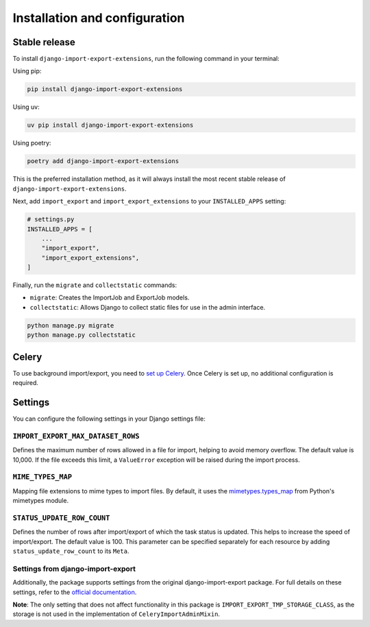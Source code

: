 .. highlight:: shell

==============================
Installation and configuration
==============================


Stable release
--------------

To install ``django-import-export-extensions``, run the following command in your terminal:

Using pip:

.. code-block:: shell

    pip install django-import-export-extensions

Using uv:

.. code-block:: shell

    uv pip install django-import-export-extensions

Using poetry:

.. code-block:: shell

    poetry add django-import-export-extensions

This is the preferred installation method,
as it will always install the most recent stable release of ``django-import-export-extensions``.

Next, add ``import_export`` and ``import_export_extensions`` to your ``INSTALLED_APPS`` setting:

.. code-block:: python

    # settings.py
    INSTALLED_APPS = [
        ...
        "import_export",
        "import_export_extensions",
    ]

Finally, run the ``migrate`` and ``collectstatic`` commands:

* ``migrate``: Creates the ImportJob and ExportJob models.
* ``collectstatic``: Allows Django to collect static files for use in the admin interface.

.. code-block:: shell

    python manage.py migrate
    python manage.py collectstatic


Celery
------

To use background import/export, you need to
`set up Celery <https://docs.celeryq.dev/en/latest/getting-started/first-steps-with-celery.html>`_.
Once Celery is set up, no additional configuration is required.


Settings
-------------

You can configure the following settings in your Django settings file:

``IMPORT_EXPORT_MAX_DATASET_ROWS``
~~~~~~~~~~~~~~~~~~~~~~~~~~~~~~~~~~

Defines the maximum number of rows allowed in a file for import, helping to avoid memory overflow.
The default value is 10,000. If the file exceeds this limit, a ``ValueError`` exception
will be raised during the import process.

``MIME_TYPES_MAP``
~~~~~~~~~~~~~~~~~~

Mapping file extensions to mime types to import files.
By default, it uses the `mimetypes.types_map <https://docs.python.org/3/library/mimetypes.html#mimetypes.types_map>`_
from Python's mimetypes module.

``STATUS_UPDATE_ROW_COUNT``
~~~~~~~~~~~~~~~~~~~~~~~~~~~~~~~~~~

Defines the number of rows after import/export of which the task status is
updated. This helps to increase the speed of import/export. The default value
is 100. This parameter can be specified separately for each resource by adding
``status_update_row_count`` to its ``Meta``.

Settings from django-import-export
~~~~~~~~~~~~~~~~~~~~~~~~~~~~~~~~~~
Additionally, the package supports settings from the original django-import-export package.
For full details on these settings, refer to the `official documentation <https://django-import-export.readthedocs.io/en/latest/installation.html#settings>`_.

**Note**: The only setting that does not affect functionality in this package is ``IMPORT_EXPORT_TMP_STORAGE_CLASS``,
as the storage is not used in the implementation of ``CeleryImportAdminMixin``.
